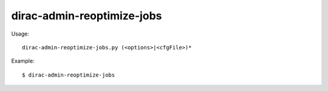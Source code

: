 ==================================
dirac-admin-reoptimize-jobs
==================================

Usage::

  dirac-admin-reoptimize-jobs.py (<options>|<cfgFile>)* 

Example::

  $ dirac-admin-reoptimize-jobs

